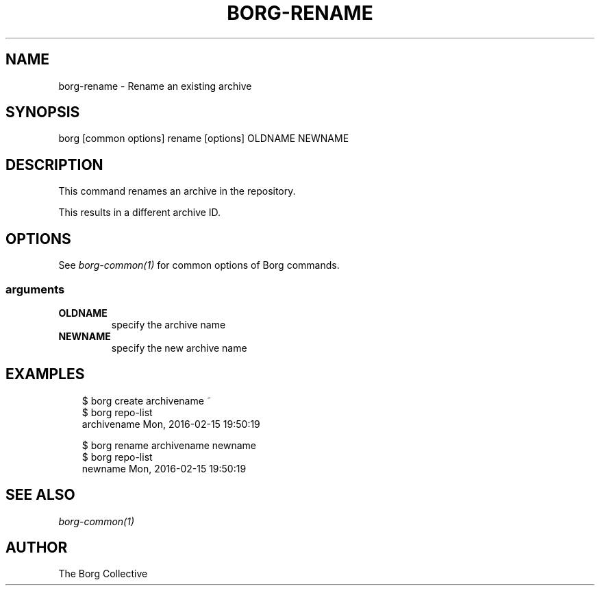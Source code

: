 .\" Man page generated from reStructuredText.
.
.
.nr rst2man-indent-level 0
.
.de1 rstReportMargin
\\$1 \\n[an-margin]
level \\n[rst2man-indent-level]
level margin: \\n[rst2man-indent\\n[rst2man-indent-level]]
-
\\n[rst2man-indent0]
\\n[rst2man-indent1]
\\n[rst2man-indent2]
..
.de1 INDENT
.\" .rstReportMargin pre:
. RS \\$1
. nr rst2man-indent\\n[rst2man-indent-level] \\n[an-margin]
. nr rst2man-indent-level +1
.\" .rstReportMargin post:
..
.de UNINDENT
. RE
.\" indent \\n[an-margin]
.\" old: \\n[rst2man-indent\\n[rst2man-indent-level]]
.nr rst2man-indent-level -1
.\" new: \\n[rst2man-indent\\n[rst2man-indent-level]]
.in \\n[rst2man-indent\\n[rst2man-indent-level]]u
..
.TH "BORG-RENAME" "1" "2025-04-28" "" "borg backup tool"
.SH NAME
borg-rename \- Rename an existing archive
.SH SYNOPSIS
.sp
borg [common options] rename [options] OLDNAME NEWNAME
.SH DESCRIPTION
.sp
This command renames an archive in the repository.
.sp
This results in a different archive ID.
.SH OPTIONS
.sp
See \fIborg\-common(1)\fP for common options of Borg commands.
.SS arguments
.INDENT 0.0
.TP
.B OLDNAME
specify the archive name
.TP
.B NEWNAME
specify the new archive name
.UNINDENT
.SH EXAMPLES
.INDENT 0.0
.INDENT 3.5
.sp
.EX
$ borg create archivename ~
$ borg repo\-list
archivename                          Mon, 2016\-02\-15 19:50:19

$ borg rename archivename newname
$ borg repo\-list
newname                              Mon, 2016\-02\-15 19:50:19
.EE
.UNINDENT
.UNINDENT
.SH SEE ALSO
.sp
\fIborg\-common(1)\fP
.SH AUTHOR
The Borg Collective
.\" Generated by docutils manpage writer.
.
